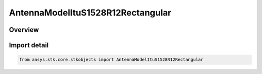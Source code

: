 AntennaModelItuS1528R12Rectangular
==================================

.. py:class:: ansys.stk.core.stkobjects.AntennaModelItuS1528R12Rectangular

   Bases: py:obj:`~ansys.stk.core.stkobjects.IAntennaModelItuS1528R12Rectangular`, py:obj:`~ansys.stk.core.stkobjects.IAntennaModel`, py:obj:`~ansys.stk.core.stkobjects.IComponentInfo`, py:obj:`~ansys.stk.core.stkobjects.ICloneable`

   Class defining a ITU-R S1528 1.2 rectangular antenna model.

.. py:currentmodule:: AntennaModelItuS1528R12Rectangular

Overview
--------


Import detail
-------------

.. code-block:: python

    from ansys.stk.core.stkobjects import AntennaModelItuS1528R12Rectangular



